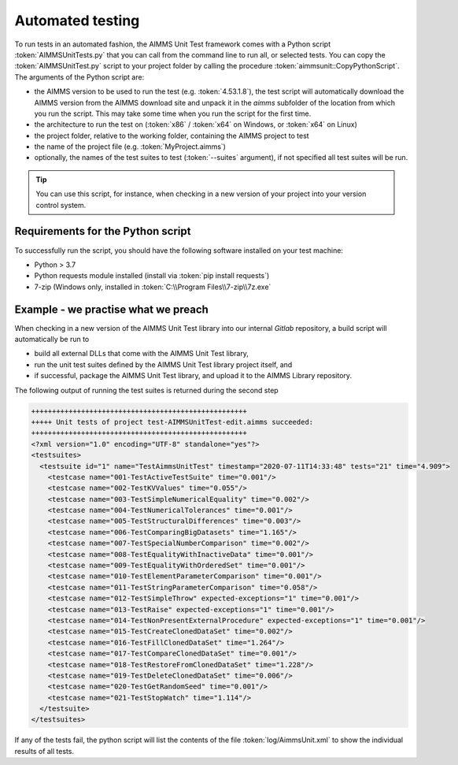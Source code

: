 Automated testing
*****************

To run tests in an automated fashion, the AIMMS Unit Test framework comes with a Python script :token:`AIMMSUnitTests.py` that you can call from the command line to run all, or selected tests. You can copy the :token:`AIMMSUnitTest.py` script to your project folder by calling the procedure :token:`aimmsunit::CopyPythonScript`. The arguments of the Python script are:

* the AIMMS version to be used to run the test (e.g. :token:`4.53.1.8`), the test script will automatically download the AIMMS version from the AIMMS download site and unpack it in the *aimms* subfolder of the location from which you run the script. This may take some time when you run the script for the first time.
* the architecture to run the test on (:token:`x86` / :token:`x64` on Windows, or :token:`x64` on Linux)
* the project folder, relative to the working folder, containing the AIMMS project to test
* the name of the project file (e.g. :token:`MyProject.aimms`)
* optionally, the names of the test suites to test (:token:`--suites` argument), if not specified all test suites will be run.

.. tip::
    
    You can use this script, for instance, when checking in a new version of your project into your version control system. 

Requirements for the Python script
==================================

To successfully run the script, you should have the following software installed on your test machine:

* Python > 3.7
* Python requests module installed (install via :token:`pip install requests`)
* 7-zip (Windows only, installed in :token:`C:\\Program Files\\7-zip\\7z.exe`

Example - we practise what we preach
=======================================

When checking in a new version of the AIMMS Unit Test library into our internal *Gitlab* repository, a build script will automatically be run to

* build all external DLLs that come with the AIMMS Unit Test library,
* run the unit test suites defined by the AIMMS Unit Test library project itself, and
* if successful, package the AIMMS Unit Test library, and upload it to the AIMMS Library repository.

The following output of running the test suites is returned during the second step

.. code-block:: none

     ++++++++++++++++++++++++++++++++++++++++++++++++++++
     +++++ Unit tests of project test-AIMMSUnitTest-edit.aimms succeeded:
     ++++++++++++++++++++++++++++++++++++++++++++++++++++
     <?xml version="1.0" encoding="UTF-8" standalone="yes"?>
     <testsuites>
       <testsuite id="1" name="TestAimmsUnitTest" timestamp="2020-07-11T14:33:48" tests="21" time="4.909">
         <testcase name="001-TestActiveTestSuite" time="0.001"/>
         <testcase name="002-TestKVValues" time="0.055"/>
         <testcase name="003-TestSimpleNumericalEquality" time="0.002"/>
         <testcase name="004-TestNumericalTolerances" time="0.001"/>
         <testcase name="005-TestStructuralDifferences" time="0.003"/>
         <testcase name="006-TestComparingBigDatasets" time="1.165"/>
         <testcase name="007-TestSpecialNumberComparison" time="0.002"/>
         <testcase name="008-TestEqualityWithInactiveData" time="0.001"/>
         <testcase name="009-TestEqualityWithOrderedSet" time="0.001"/>
         <testcase name="010-TestElementParameterComparison" time="0.001"/>
         <testcase name="011-TestStringParameterComparison" time="0.058"/>
         <testcase name="012-TestSimpleThrow" expected-exceptions="1" time="0.001"/>
         <testcase name="013-TestRaise" expected-exceptions="1" time="0.001"/>
         <testcase name="014-TestNonPresentExternalProcedure" expected-exceptions="1" time="0.001"/>
         <testcase name="015-TestCreateClonedDataSet" time="0.002"/>
         <testcase name="016-TestFillClonedDataSet" time="1.264"/>
         <testcase name="017-TestCompareClonedDataSet" time="0.001"/>
         <testcase name="018-TestRestoreFromClonedDataSet" time="1.228"/>
         <testcase name="019-TestDeleteClonedDataSet" time="0.006"/>
         <testcase name="020-TestGetRandomSeed" time="0.001"/>
         <testcase name="021-TestStopWatch" time="1.114"/>
       </testsuite>
     </testsuites>

If any of the tests fail, the python script will list the contents of the file :token:`log/AimmsUnit.xml` to show the individual results of all tests.

